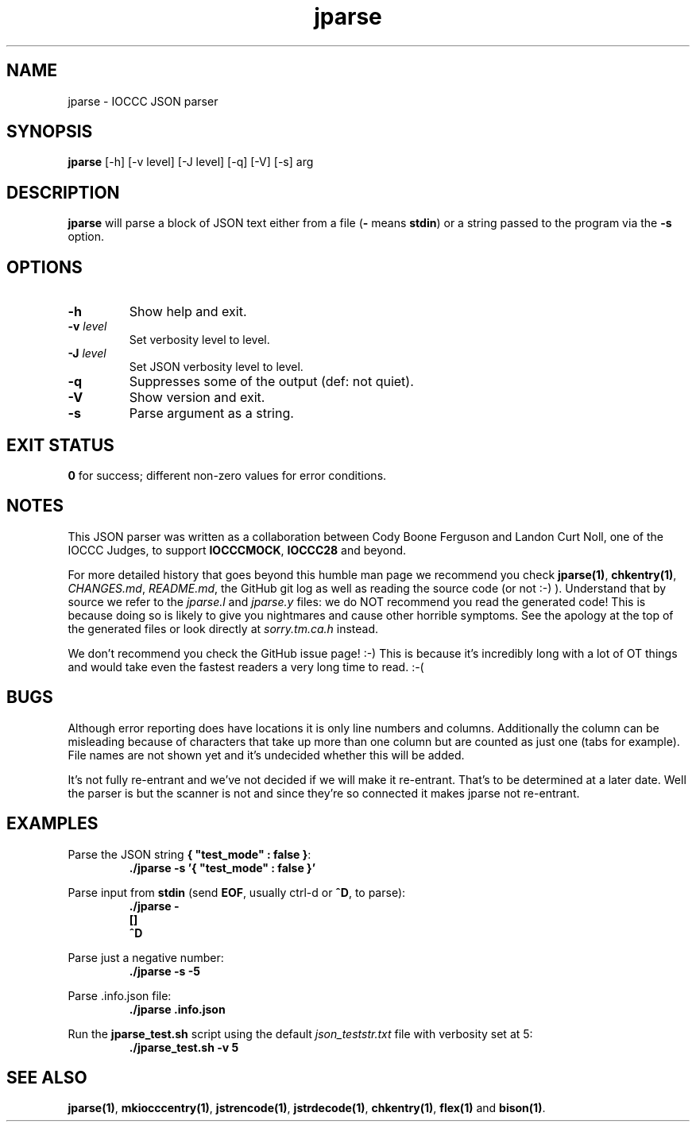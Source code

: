.\" section 1 man page for jparse
.\"
.\" This man page was first written by Cody Boone Ferguson for the IOCCC
.\" in 2022.
.\"
.\" Humour impairment is not virtue nor is it a vice, it's just plain
.\" wrong: almost as wrong as JSON spec mis-features and C++ obfuscation! :-)
.\"
.\" "Share and Enjoy!"
.\"     --  Sirius Cybernetics Corporation Complaints Division, JSON spec department. :-)
.\"
.TH jparse 1 "06 November 2022" "jparse" "IOCCC tools"
.SH NAME
jparse \- IOCCC JSON parser
.SH SYNOPSIS
\fBjparse\fP [\-h] [\-v level] [\-J level] [\-q] [\-V] [\-s] arg
.SH DESCRIPTION
\fBjparse\fP will parse a block of JSON text either from a file (\fB\-\fP means \fBstdin\fP) or a string passed to the program via the \fB\-s\fP option.
.PP
.SH OPTIONS
.TP
\fB\-h\fP
Show help and exit.
.TP
\fB\-v \fIlevel\fP\fP
Set verbosity level to level.
.TP
\fB\-J \fIlevel\fP\fP
Set JSON verbosity level to level.
.TP
\fB\-q\fP
Suppresses some of the output (def: not quiet).
.TP
\fB\-V\fP
Show version and exit.
.TP
\fB\-s\fP
Parse argument as a string.
.SH EXIT STATUS
.PP
\fB0\fP for success; different non\-zero values for error conditions.
.SH NOTES
.PP
This JSON parser was written as a collaboration between Cody Boone Ferguson and Landon Curt Noll, one of the IOCCC Judges, to support \fBIOCCCMOCK\fP, \fBIOCCC28\fP and beyond.
.PP
For more detailed history that goes beyond this humble man page we recommend you check \fBjparse(1)\fP, \fBchkentry(1)\fP, \fICHANGES.md\fP, \fIREADME.md\fP, the GitHub git log as well as reading the source code (or not :\-) ).
Understand that by source we refer to the \fIjparse.l\fP and \fIjparse.y\fP files: we do NOT recommend you read the generated code!
This is because doing so is likely to give you nightmares and cause other horrible symptoms.
See the apology at the top of the generated files or look directly at \fIsorry.tm.ca.h\fP instead.
.PP
We don't recommend you check the GitHub issue page! :\-)
This is because it's incredibly long with a lot of OT things and would take even the fastest readers a very long time to read. :\-(
.PP
.SH BUGS
.PP
Although error reporting does have locations it is only line numbers and columns.
Additionally the column can be misleading because of characters that take up more than one column but are counted as just one (tabs for example).
File names are not shown yet and it's undecided whether this will be added.
.PP
It's not fully re-entrant and we've not decided if we will make it re-entrant.
That's to be determined at a later date.
Well the parser is but the scanner is not and since they're so connected it makes jparse not re-entrant.
.SH EXAMPLES
.PP
.nf
Parse the JSON string \fB{ "test_mode" : false }\fP:
.RS
\fB
 ./jparse \-s '{ "test_mode" : false }'\fP
.fi
.RE
.PP
.nf
Parse input from \fBstdin\fP (send \fBEOF\fP, usually ctrl\-d or \fB^D\fP, to parse):
.RS
\fB
 ./jparse \-
 []
 ^D\fP
.fi
.RE
.PP
.nf
Parse just a negative number:
.RS
\fB
 ./jparse \-s \-5\fP
.fi
.RE
.PP
.nf
Parse .info.json file:
.RS
\fB
 ./jparse .info.json\fP
.fi
.RE
.PP
.nf
Run the \fBjparse_test.sh\fP script using the default \fIjson_teststr.txt\fP file with verbosity set at 5:
.RS
\fB
 ./jparse_test.sh \-v 5\fP
.fi
.RE
.SH SEE ALSO
.PP
\fBjparse(1)\fP, \fBmkiocccentry(1)\fP, \fBjstrencode(1)\fP, \fBjstrdecode(1)\fP, \fBchkentry(1)\fP, \fBflex(1)\fP and \fBbison(1)\fP.
